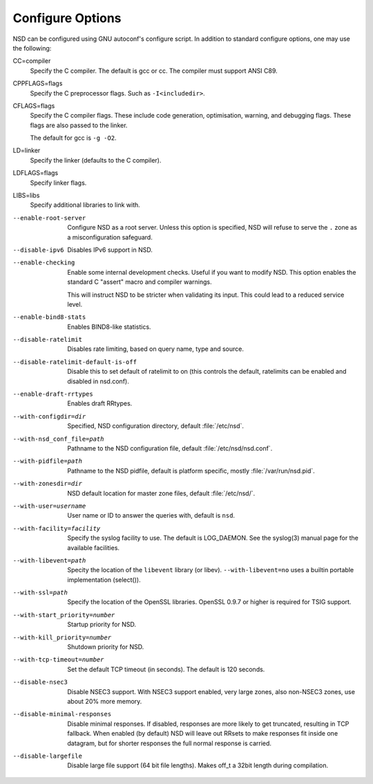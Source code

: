 Configure Options
=================

NSD can be configured using GNU autoconf's configure script. In addition to
standard configure options, one may use the following:

CC=compiler
    Specify the C compiler. The default is gcc or cc. The compiler must support
    ANSI C89.

CPPFLAGS=flags
    Specify the C preprocessor flags.  Such as ``-I<includedir>``.

CFLAGS=flags
    Specify the C compiler flags. These include code generation, optimisation,
    warning, and debugging flags. These flags are also passed to the linker.

    The default for gcc is ``-g -O2``.

LD=linker
    Specify the linker (defaults to the C compiler).

LDFLAGS=flags
    Specify linker flags.

LIBS=libs
    Specify additional libraries to link with.

--enable-root-server
    Configure NSD as a root server. Unless this option is specified, NSD will
    refuse to serve the ``.`` zone as a misconfiguration safeguard.

--disable-ipv6
    Disables IPv6 support in NSD.

--enable-checking
    Enable some internal development checks.  Useful if you want to modify NSD.
    This option enables the standard C "assert" macro and compiler warnings.

    This will instruct NSD to be stricter when validating its input. This could
    lead to a reduced service level.

--enable-bind8-stats
    Enables BIND8-like statistics.

--disable-ratelimit
    Disables rate limiting, based on query name, type and source.

--disable-ratelimit-default-is-off
    Disable this to set default of ratelimit to on (this controls
    the default, ratelimits can be enabled and disabled in nsd.conf).

--enable-draft-rrtypes
    Enables draft RRtypes.

--with-configdir=dir
    Specified, NSD configuration directory, default :file:`/etc/nsd`.

--with-nsd_conf_file=path
    Pathname to the NSD configuration file, default :file:`/etc/nsd/nsd.conf`.

--with-pidfile=path
    Pathname to the NSD pidfile, default is platform specific, mostly
    :file:`/var/run/nsd.pid`.

--with-zonesdir=dir
    NSD default location for master zone files, default :file:`/etc/nsd/`.

--with-user=username
    User name or ID to answer the queries with, default is ``nsd``.

--with-facility=facility
    Specify the syslog facility to use.  The default is LOG_DAEMON. See the
    syslog(3) manual page for the available facilities.

--with-libevent=path
    Specity the location of the ``libevent`` library (or libev).
    ``--with-libevent=no`` uses a builtin portable implementation (select()).

--with-ssl=path
    Specify the location of the OpenSSL libraries. OpenSSL 0.9.7 or higher is
    required for TSIG support.

--with-start_priority=number
    Startup priority for NSD.

--with-kill_priority=number
    Shutdown priority for NSD.

--with-tcp-timeout=number
    Set the default TCP timeout (in seconds). The default is 120 seconds.

--disable-nsec3
    Disable NSEC3 support. With NSEC3 support enabled, very large zones, also
    non-NSEC3 zones, use about 20% more memory.

--disable-minimal-responses
    Disable minimal responses. If disabled, responses are more likely to get
    truncated, resulting in TCP fallback.  When enabled (by default) NSD will
    leave out RRsets to make responses fit inside one datagram, but for shorter
    responses the full normal response is carried.

--disable-largefile
    Disable large file support (64 bit file lengths). Makes off_t a 32bit length
    during compilation.
